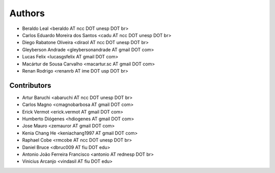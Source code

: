 #######
Authors
#######

- Beraldo Leal <beraldo AT ncc DOT unesp DOT br>
- Carlos Eduardo Moreira dos Santos <cadu AT ncc DOT unesp DOT br>
- Diego Rabatone Oliveira <diraol AT ncc DOT unesp DOT br>
- Gleyberson Andrade <gleybersonandrade AT gmail DOT com>
- Lucas Felix <lucasgsfelix AT gmail DOT com>
- Macártur de Sousa Carvalho <macartur.sc AT gmail DOT com>
- Renan Rodrigo <renanrb AT ime DOT usp DOT br>


Contributors
------------

- Artur Baruchi <abaruchi AT ncc DOT unesp DOT br>
- Carlos Magno <cmagnobarbosa AT gmail DOT com>
- Erick Vermot <erick.vermot AT gmail DOT com>
- Humberto Diógenes <hdiogenes AT gmail DOT com>
- Jose Mauro <zemauror AT gmail DOT com>
- Kenia Chang He <keniachang1997 AT gmail DOT com>
- Raphael Cobe <rmcobe AT ncc DOT unesp DOT br>
- Daniel Bruce <dbruc009 AT fiu DOT edu>
- Antonio João Ferreira Francisco <antonio AT rednesp DOT br>
- Vinicius Arcanjo <vindasil AT fiu DOT edu>
